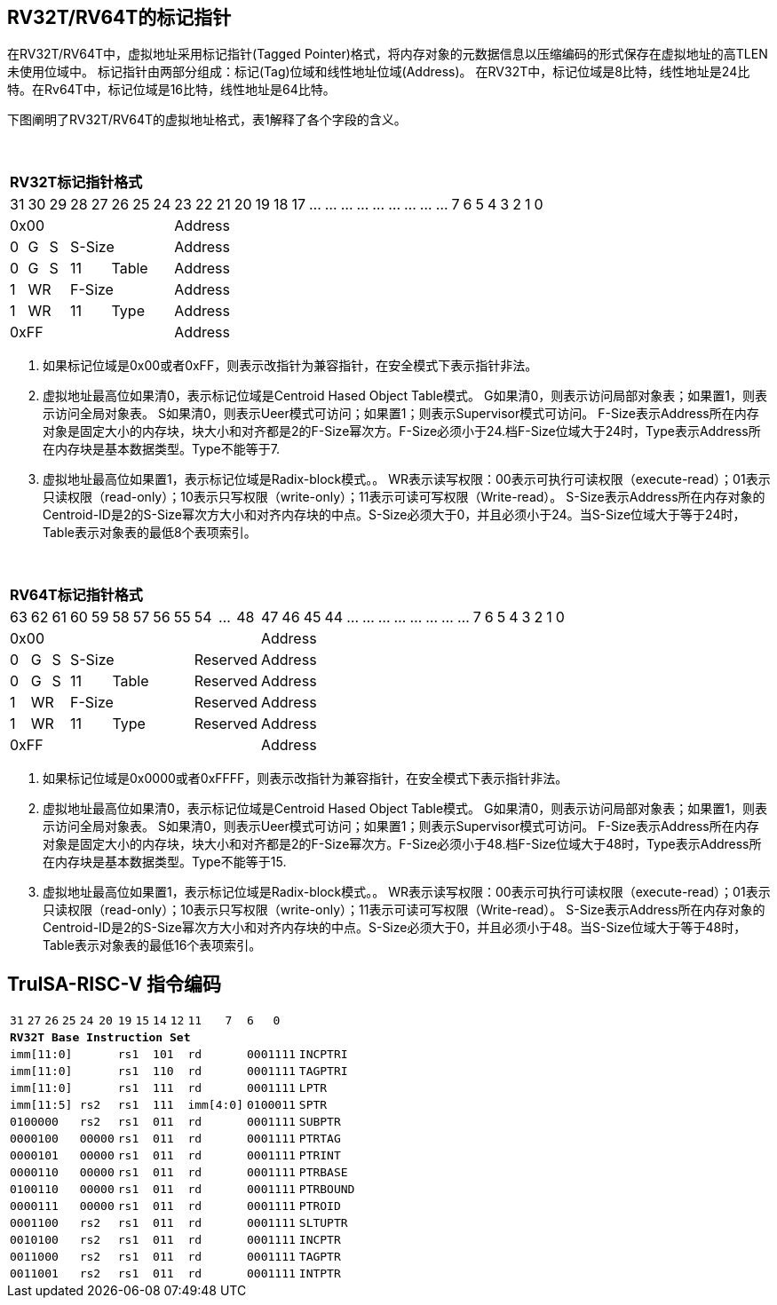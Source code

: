 [[truisa-rv32t]]
== RV32T/RV64T的标记指针

在RV32T/RV64T中，虚拟地址采用标记指针(Tagged Pointer)格式，将内存对象的元数据信息以压缩编码的形式保存在虚拟地址的高TLEN未使用位域中。
标记指针由两部分组成：标记(Tag)位域和线性地址位域(Address)。
在RV32T中，标记位域是8比特，线性地址是24比特。在Rv64T中，标记位域是16比特，线性地址是64比特。

下图阐明了RV32T/RV64T的虚拟地址格式，表1解释了各个字段的含义。

{empty} +
[%autowidth.stretch,float="center",align="center",cols="32*"]
|===
  32+^|*RV32T标记指针格式*
      |31   |30   |29   |28|27 |26|25|24     |23|22|21|20|19|18|17|...|...|...|...|...|...|...|...|...|7|6|5|4|3|2|1|0
   8+^|0x00                              24+^|Address
   1+^|0 1+^|G 1+^|S 5+^|S-Size          24+^|Address 
   1+^|0 1+^|G 1+^|S 2+^|11 3+^|Table    24+^|Address 
   1+^|1 2+^|WR      5+^|F-Size          24+^|Address
   1+^|1 2+^|WR      2+^|11 3+^|Type     24+^|Address
   8+^|0xFF                              24+^|Address
|===

1. 如果标记位域是0x00或者0xFF，则表示改指针为兼容指针，在安全模式下表示指针非法。

2. 虚拟地址最高位如果清0，表示标记位域是Centroid Hased Object Table模式。
G如果清0，则表示访问局部对象表；如果置1，则表示访问全局对象表。
S如果清0，则表示Ueer模式可访问；如果置1；则表示Supervisor模式可访问。
F-Size表示Address所在内存对象是固定大小的内存块，块大小和对齐都是2的F-Size幂次方。F-Size必须小于24.档F-Size位域大于24时，Type表示Address所在内存块是基本数据类型。Type不能等于7.

3. 虚拟地址最高位如果置1，表示标记位域是Radix-block模式。。
WR表示读写权限：00表示可执行可读权限（execute-read）；01表示只读权限（read-only）；10表示只写权限（write-only）；11表示可读可写权限（Write-read）。
S-Size表示Address所在内存对象的Centroid-ID是2的S-Size幂次方大小和对齐内存块的中点。S-Size必须大于0，并且必须小于24。当S-Size位域大于等于24时，Table表示对象表的最低8个表项索引。

{empty} +
[%autowidth.stretch,float="center",align="center",cols="32*"]
|===
  32+^|*RV64T标记指针格式*
      |63   |62   |61   |60|59 |58|57|56|55  |54|...|48     |47|46|45|44|...|...|...|...|...|...|...|...|7|6|5|4|3|2|1|0
  12+^|0x00                                             20+^|Address
   1+^|0 1+^|G 1+^|S 6+^|S-Size           3+^|Reserved  20+^|Address 
   1+^|0 1+^|G 1+^|S 2+^|11 4+^|Table     3+^|Reserved  20+^|Address 
   1+^|1 2+^|WR      6+^|F-Size           3+^|Reserved  20+^|Address
   1+^|1 2+^|WR      2+^|11 4+^|Type      3+^|Reserved  20+^|Address
  12+^|0xFF                                             20+^|Address
|===

1. 如果标记位域是0x0000或者0xFFFF，则表示改指针为兼容指针，在安全模式下表示指针非法。

2. 虚拟地址最高位如果清0，表示标记位域是Centroid Hased Object Table模式。
G如果清0，则表示访问局部对象表；如果置1，则表示访问全局对象表。
S如果清0，则表示Ueer模式可访问；如果置1；则表示Supervisor模式可访问。
F-Size表示Address所在内存对象是固定大小的内存块，块大小和对齐都是2的F-Size幂次方。F-Size必须小于48.档F-Size位域大于48时，Type表示Address所在内存块是基本数据类型。Type不能等于15.

3. 虚拟地址最高位如果置1，表示标记位域是Radix-block模式。。
WR表示读写权限：00表示可执行可读权限（execute-read）；01表示只读权限（read-only）；10表示只写权限（write-only）；11表示可读可写权限（Write-read）。
S-Size表示Address所在内存对象的Centroid-ID是2的S-Size幂次方大小和对齐内存块的中点。S-Size必须大于0，并且必须小于48。当S-Size位域大于等于48时，Table表示对象表的最低16个表项索引。

<<<
== TruISA-RISC-V 指令编码

[%autowidth.stretch,float="center",align="center",cols="^2m,^2m,^2m,^2m,<2m,>3m, <4m, >4m, <4m, >4m, <4m, >4m, <4m, >4m, <6m"]
|===
    |31 |27 |26  |25    |24 |  20|19  |  15| 14  |  12|11      |      7|6   |   0|
15+^|*RV32T Base Instruction Set*
 6+^|imm[11:0]                2+^|rs1   2+^|101    2+^|rd           2+^|0001111 <|INCPTRI
 6+^|imm[11:0]                2+^|rs1   2+^|110    2+^|rd           2+^|0001111 <|TAGPTRI
 6+^|imm[11:0]                2+^|rs1   2+^|111    2+^|rd           2+^|0001111 <|LPTR
 4+^|imm[11:5]      2+^|rs2   2+^|rs1   2+^|111    2+^|imm[4:0]     2+^|0100011 <|SPTR
 4+^|0100000        2+^|rs2   2+^|rs1   2+^|011    2+^|rd           2+^|0001111 <|SUBPTR
 4+^|0000100        2+^|00000 2+^|rs1   2+^|011    2+^|rd           2+^|0001111 <|PTRTAG
 4+^|0000101        2+^|00000 2+^|rs1   2+^|011    2+^|rd           2+^|0001111 <|PTRINT
 4+^|0000110        2+^|00000 2+^|rs1   2+^|011    2+^|rd           2+^|0001111 <|PTRBASE
 4+^|0100110        2+^|00000 2+^|rs1   2+^|011    2+^|rd           2+^|0001111 <|PTRBOUND 
 4+^|0000111        2+^|00000 2+^|rs1   2+^|011    2+^|rd           2+^|0001111 <|PTROID
 4+^|0001100        2+^|rs2   2+^|rs1   2+^|011    2+^|rd           2+^|0001111 <|SLTUPTR
 4+^|0010100        2+^|rs2   2+^|rs1   2+^|011    2+^|rd           2+^|0001111 <|INCPTR
 4+^|0011000        2+^|rs2   2+^|rs1   2+^|011    2+^|rd           2+^|0001111 <|TAGPTR
 4+^|0011001        2+^|rs2   2+^|rs1   2+^|011    2+^|rd           2+^|0001111 <|INTPTR
|===